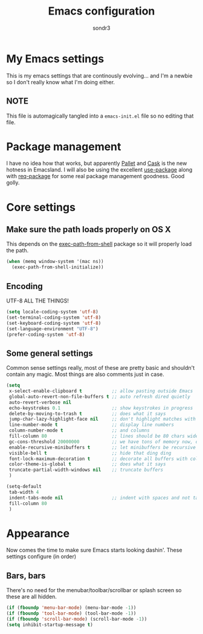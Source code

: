 #+Title: Emacs configuration
#+Author: sondr3

* My Emacs settings
  This is my emacs settings that are continously evolving... and I'm a newbie so
  I don't really know what I'm doing either.

** NOTE
   This file is automagically tangled into a =emacs-init.el= file so no editing that file.

* Package management
  I have no idea how that works, but apparently [[https://github.com/rdallasgray/pallet][Pallet]] and [[https://github.com/cask/cask][Cask]] is the new
  hotness in Emacsland. I will also be using the excellent [[https://github.com/jwiegley/use-package][use-package]] along
  with [[https://github.com/edvorg/req-package][req-package]] for some real package management goodness. Good golly.

* Core settings

** Make sure the path loads properly on OS X
   This depends on the [[https://github.com/purcell/exec-path-from-shell][exec-path-from-shell]] package so it will properly load the
   path.

#+BEGIN_SRC emacs-lisp
  (when (memq window-system '(mac ns))
    (exec-path-from-shell-initialize))
#+END_SRC

** Encoding
   UTF-8 ALL THE THINGS!

#+BEGIN_SRC emacs-lisp
  (setq locale-coding-system 'utf-8)
  (set-terminal-coding-system 'utf-8)
  (set-keyboard-coding-system 'utf-8)
  (set-language-environment "UTF-8")
  (prefer-coding-system 'utf-8)
#+END_SRC

** Some general settings
   Common sense settings really, most of these are pretty basic and shouldn't
   contain any magic. Most things are also comments just in case. 

#+BEGIN_SRC emacs-lisp
  (setq
   x-select-enable-clipboard t           ;; allow pasting outside Emacs
   global-auto-revert-non-file-buffers t ;; auto refresh dired quietly
   auto-revert-verbose nil
   echo-keystrokes 0.1                   ;; show keystrokes in progress
   delete-by-moving-to-trash t           ;; does what it says
   jump-char-lazy-highlight-face nil     ;; don't highlight matches with jump-char
   line-number-mode t                    ;; display line numbers
   column-number-mode t                  ;; and columns
   fill-column 80                        ;; lines should be 80 chars wide
   gc-cons-threshold 20000000            ;; we have tons of memory now, don't be greedy
   enable-recursive-minibuffers t        ;; let minibuffers be recursive
   visible-bell t                        ;; hide that ding ding
   font-lock-maximum-decoration t        ;; decorate all buffers with colors
   color-theme-is-global t               ;; does what it says
   truncate-partial-width-windows nil    ;; truncate buffers
   )

  (setq-default
   tab-width 4
   indent-tabs-mode nil                  ;; indent with spaces and not tabs
   fill-column 80
   )
#+END_SRC

* Appearance
  Now comes the time to make sure Emacs starts looking dashin'. These settings configure (in order)

** Bars, bars
   There's no need for the menubar/toolbar/scrollbar or splash screen so these are all hidden.

#+BEGIN_SRC emacs-lisp
  (if (fboundp 'menu-bar-mode) (menu-bar-mode -1))
  (if (fboundp 'tool-bar-mode) (tool-bar-mode -1))
  (if (fboundp 'scroll-bar-mode) (scroll-bar-mode -1))
  (setq inhibit-startup-message t)
#+END_SRC
